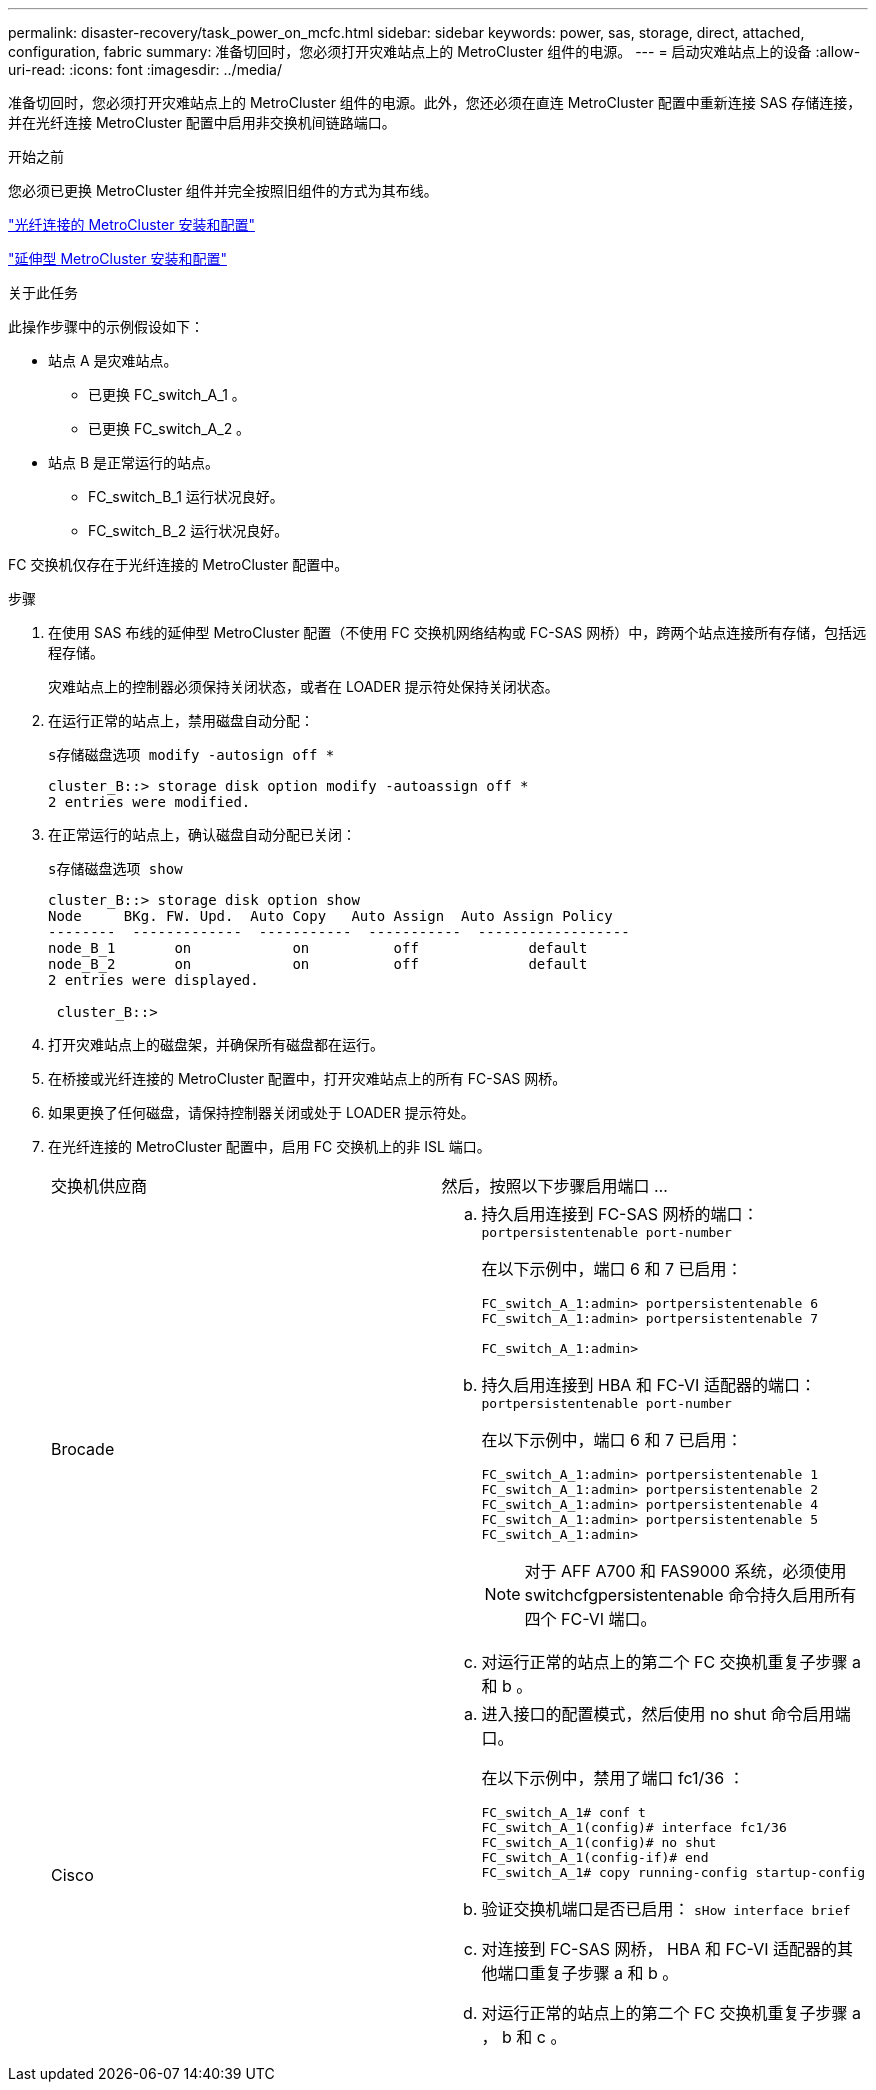 ---
permalink: disaster-recovery/task_power_on_mcfc.html 
sidebar: sidebar 
keywords: power, sas, storage, direct, attached, configuration, fabric 
summary: 准备切回时，您必须打开灾难站点上的 MetroCluster 组件的电源。 
---
= 启动灾难站点上的设备
:allow-uri-read: 
:icons: font
:imagesdir: ../media/


[role="lead"]
准备切回时，您必须打开灾难站点上的 MetroCluster 组件的电源。此外，您还必须在直连 MetroCluster 配置中重新连接 SAS 存储连接，并在光纤连接 MetroCluster 配置中启用非交换机间链路端口。

.开始之前
您必须已更换 MetroCluster 组件并完全按照旧组件的方式为其布线。

link:../install-fc/index.html["光纤连接的 MetroCluster 安装和配置"]

link:../install-stretch/concept_considerations_differences.html["延伸型 MetroCluster 安装和配置"]

.关于此任务
此操作步骤中的示例假设如下：

* 站点 A 是灾难站点。
+
** 已更换 FC_switch_A_1 。
** 已更换 FC_switch_A_2 。


* 站点 B 是正常运行的站点。
+
** FC_switch_B_1 运行状况良好。
** FC_switch_B_2 运行状况良好。




FC 交换机仅存在于光纤连接的 MetroCluster 配置中。

.步骤
. 在使用 SAS 布线的延伸型 MetroCluster 配置（不使用 FC 交换机网络结构或 FC-SAS 网桥）中，跨两个站点连接所有存储，包括远程存储。
+
灾难站点上的控制器必须保持关闭状态，或者在 LOADER 提示符处保持关闭状态。

. 在运行正常的站点上，禁用磁盘自动分配：
+
`s存储磁盘选项 modify -autosign off *`

+
[listing]
----
cluster_B::> storage disk option modify -autoassign off *
2 entries were modified.
----
. 在正常运行的站点上，确认磁盘自动分配已关闭：
+
`s存储磁盘选项 show`

+
[listing]
----
cluster_B::> storage disk option show
Node     BKg. FW. Upd.  Auto Copy   Auto Assign  Auto Assign Policy
--------  -------------  -----------  -----------  ------------------
node_B_1       on            on          off             default
node_B_2       on            on          off             default
2 entries were displayed.

 cluster_B::>
----
. 打开灾难站点上的磁盘架，并确保所有磁盘都在运行。
. 在桥接或光纤连接的 MetroCluster 配置中，打开灾难站点上的所有 FC-SAS 网桥。
. 如果更换了任何磁盘，请保持控制器关闭或处于 LOADER 提示符处。
. 在光纤连接的 MetroCluster 配置中，启用 FC 交换机上的非 ISL 端口。
+
|===


| 交换机供应商 | 然后，按照以下步骤启用端口 ... 


 a| 
Brocade
 a| 
.. 持久启用连接到 FC-SAS 网桥的端口： `portpersistentenable port-number`
+
在以下示例中，端口 6 和 7 已启用：

+
[listing]
----
FC_switch_A_1:admin> portpersistentenable 6
FC_switch_A_1:admin> portpersistentenable 7

FC_switch_A_1:admin>
----
.. 持久启用连接到 HBA 和 FC-VI 适配器的端口： `portpersistentenable port-number`
+
在以下示例中，端口 6 和 7 已启用：

+
[listing]
----
FC_switch_A_1:admin> portpersistentenable 1
FC_switch_A_1:admin> portpersistentenable 2
FC_switch_A_1:admin> portpersistentenable 4
FC_switch_A_1:admin> portpersistentenable 5
FC_switch_A_1:admin>
----
+

NOTE: 对于 AFF A700 和 FAS9000 系统，必须使用 switchcfgpersistentenable 命令持久启用所有四个 FC-VI 端口。

.. 对运行正常的站点上的第二个 FC 交换机重复子步骤 a 和 b 。




 a| 
Cisco
 a| 
.. 进入接口的配置模式，然后使用 no shut 命令启用端口。
+
在以下示例中，禁用了端口 fc1/36 ：

+
[listing]
----
FC_switch_A_1# conf t
FC_switch_A_1(config)# interface fc1/36
FC_switch_A_1(config)# no shut
FC_switch_A_1(config-if)# end
FC_switch_A_1# copy running-config startup-config
----
.. 验证交换机端口是否已启用： `sHow interface brief`
.. 对连接到 FC-SAS 网桥， HBA 和 FC-VI 适配器的其他端口重复子步骤 a 和 b 。
.. 对运行正常的站点上的第二个 FC 交换机重复子步骤 a ， b 和 c 。


|===

